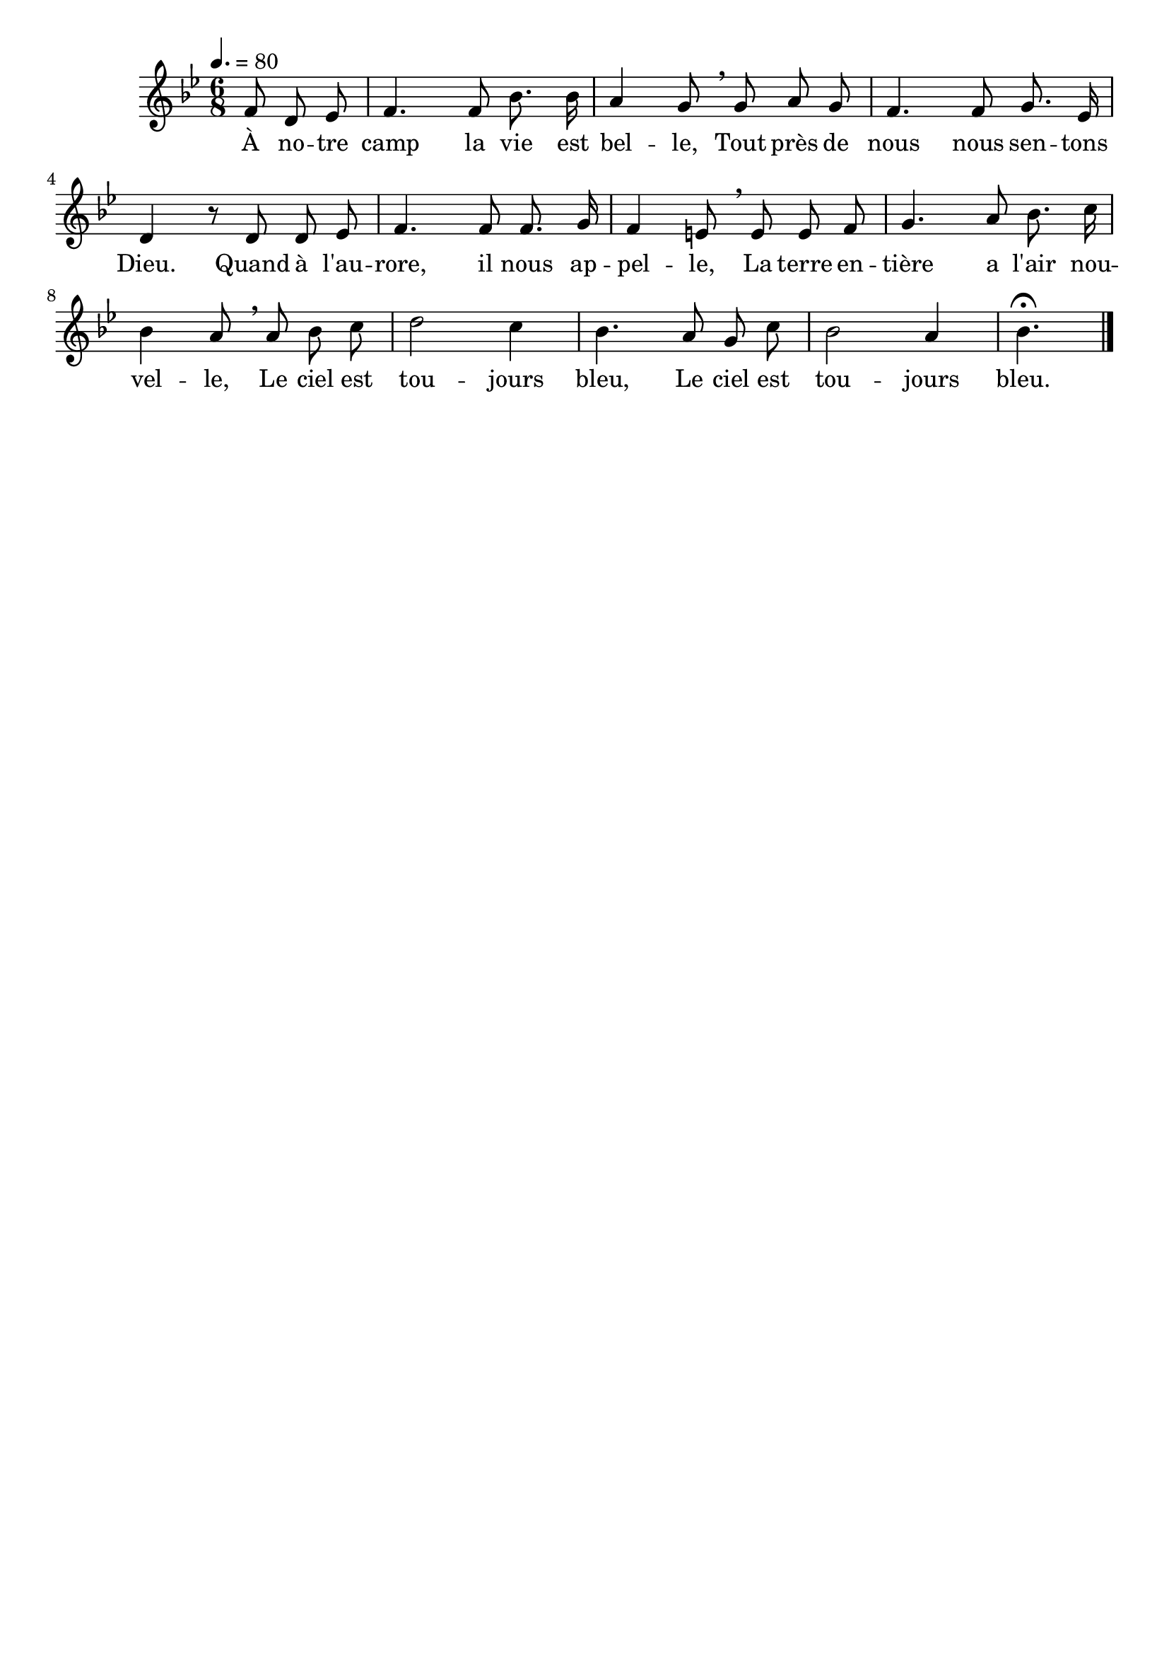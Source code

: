 %Compilation:lilypond .ly
%Apercu:evince .pdf
%Esclaves:timidity -ia .midi
\version "2.18"
\language "français"

\header {
  tagline = ""
  composer = ""
}                                        

MetriqueArmure = {
  \tempo 4.=80
  \time 6/8
  \key sib \major
}

italique = { \override Score . LyricText #'font-shape = #'italic }

roman = { \override Score . LyricText #'font-shape = #'roman }

MusiqueTheme = \relative do' {
	\partial 4. fa8 re mib
	fa4. fa8 sib8. sib16
	la4 sol8 \breathe sol la sol
	fa4. fa8 sol8. mib16
	re4 r8 re8 re mib
	fa4. fa8 fa8. sol16
	fa4 mi8 \breathe mi mi fa
	sol4. la8 sib8. do16
	sib4 la8 \breathe la sib do
	re2 do4
	sib4. la8 sol do
	sib2 la4
	sib4.\fermata
	\bar "|."
}

Paroles = \lyricmode {
	À no -- tre camp la vie est bel -- le,
	Tout près de nous nous sen -- tons Dieu.
	Quand à l'au -- rore, il nous ap -- pel -- le,
	La terre en -- tière a l'air nou -- vel -- le,
	Le ciel est tou -- jours bleu,
	Le ciel est tou -- jours bleu.
}

\score{
    \new Staff <<
      \set Staff.midiInstrument = "flute"
      \new Voice = "theme" {
	\override Score.PaperColumn #'keep-inside-line = ##t
	\autoBeamOff
	\MetriqueArmure
	\MusiqueTheme
      }
      \new Lyrics \lyricsto theme {
	\Paroles
      }                       
    >>
\layout{}
\midi{}
}

